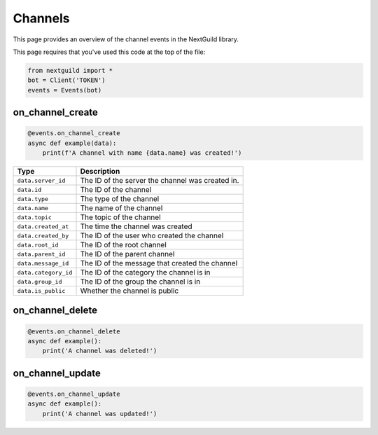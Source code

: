 Channels
===========

This page provides an overview of the channel events in the NextGuild library.

This page requires that you've used this code at the top of the file:

.. code-block:: python

    from nextguild import *
    bot = Client('TOKEN')
    events = Events(bot)

on_channel_create
--------

.. code-block:: python

    @events.on_channel_create
    async def example(data):
        print(f'A channel with name {data.name} was created!')

+-----------------------------+----------------------------------------------+
| Type                        | Description                                  |
+=============================+==============================================+
| ``data.server_id``          | The ID of the server the channel was created |
|                             | in.                                          |
+-----------------------------+----------------------------------------------+
| ``data.id``                 | The ID of the channel                        |
+-----------------------------+----------------------------------------------+
| ``data.type``               | The type of the channel                      |
+-----------------------------+----------------------------------------------+
| ``data.name``               | The name of the channel                      |
+-----------------------------+----------------------------------------------+
| ``data.topic``              | The topic of the channel                     |
+-----------------------------+----------------------------------------------+
| ``data.created_at``         | The time the channel was created             |
+-----------------------------+----------------------------------------------+
| ``data.created_by``         | The ID of the user who created the channel   |
+-----------------------------+----------------------------------------------+
| ``data.root_id``            | The ID of the root channel                   |
+-----------------------------+----------------------------------------------+
| ``data.parent_id``          | The ID of the parent channel                 |
+-----------------------------+----------------------------------------------+
| ``data.message_id``         | The ID of the message that created the       |
|                             | channel                                      |
+-----------------------------+----------------------------------------------+
| ``data.category_id``        | The ID of the category the channel is in     |
+-----------------------------+----------------------------------------------+
| ``data.group_id``           | The ID of the group the channel is in        |
+-----------------------------+----------------------------------------------+
| ``data.is_public``          | Whether the channel is public                |
+-----------------------------+----------------------------------------------+

on_channel_delete
--------

.. code-block:: python

    @events.on_channel_delete
    async def example():
        print('A channel was deleted!')
    
on_channel_update
--------

.. code-block:: python

    @events.on_channel_update
    async def example():
        print('A channel was updated!')